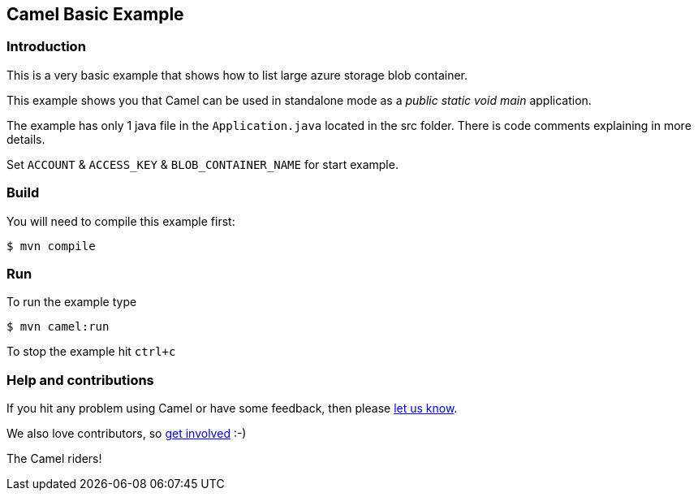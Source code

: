 == Camel Basic Example

=== Introduction

This is a very basic example that shows how to list large azure storage blob container.

This example shows you that Camel can be used in standalone mode
as a _public static void main_ application.

The example has only 1 java file in the `Application.java` located in the src folder.
There is code comments explaining in more details.

Set `ACCOUNT` & `ACCESS_KEY` & `BLOB_CONTAINER_NAME` for start example.

=== Build

You will need to compile this example first:

[source,sh]
----
$ mvn compile
----

=== Run

To run the example type

[source,sh]
----
$ mvn camel:run
----

To stop the example hit `ctrl+c`

=== Help and contributions

If you hit any problem using Camel or have some feedback, then please
https://camel.apache.org/support.html[let us know].

We also love contributors, so
https://camel.apache.org/contributing.html[get involved] :-)

The Camel riders!
